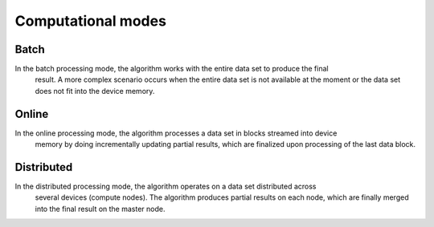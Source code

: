 ===================
Computational modes
===================

-----
Batch
-----
In the batch processing mode, the algorithm works with the entire data set to produce the final
 result. A more complex scenario occurs when the entire data set is not available at the moment
 or the data set does not fit into the device memory.
------
Online
------
In the online processing mode, the algorithm processes a data set in blocks streamed into device
 memory by doing incrementally updating partial results, which are finalized upon processing of
 the last data block.
-----------
Distributed
-----------
In the distributed processing mode, the algorithm operates on a data set distributed across
 several devices (compute nodes). The algorithm produces partial results on each node, which
 are finally merged into the final result on the master node.